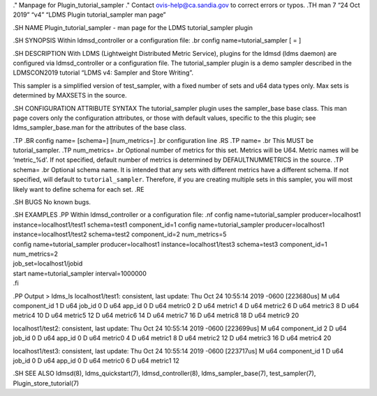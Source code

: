 ." Manpage for Plugin_tutorial_sampler ." Contact
ovis-help@ca.sandia.gov to correct errors or typos. .TH man 7 “24 Oct
2019” “v4” “LDMS Plugin tutorial_sampler man page”

.SH NAME Plugin_tutorial_sampler - man page for the LDMS
tutorial_sampler plugin

.SH SYNOPSIS Within ldmsd_controller or a configuration file: .br config
name=tutorial_sampler [ = ]

.SH DESCRIPTION With LDMS (Lightweight Distributed Metric Service),
plugins for the ldmsd (ldms daemon) are configured via ldmsd_controller
or a configuration file. The tutorial_sampler plugin is a demo sampler
described in the LDMSCON2019 tutorial “LDMS v4: Sampler and Store
Writing”.

This sampler is a simplified version of test_sampler, with a fixed
number of sets and u64 data types only. Max sets is determined by
MAXSETS in the source.

.SH CONFIGURATION ATTRIBUTE SYNTAX The tutorial_sampler plugin uses the
sampler_base base class. This man page covers only the configuration
attributes, or those with default values, specific to the this plugin;
see ldms_sampler_base.man for the attributes of the base class.

.TP .BR config name= [schema=] [num_metrics=] .br configuration line .RS
.TP name= .br This MUST be tutorial_sampler. .TP num_metrics= .br
Optional number of metrics for this set. Metrics will be U64. Metric
names will be ‘metric_%d’. If not specified, default number of metrics
is determined by DEFAULTNUMMETRICS in the source. .TP schema= .br
Optional schema name. It is intended that any sets with different
metrics have a different schema. If not specified, will default to
``tutorial_sampler``. Therefore, if you are creating multiple sets in
this sampler, you will most likely want to define schema for each set.
.RE

.SH BUGS No known bugs.

| .SH EXAMPLES .PP Within ldmsd_controller or a configuration file: .nf
  config name=tutorial_sampler producer=localhost1
  instance=localhost1/test1 schema=test1 component_id=1 config
  name=tutorial_sampler producer=localhost1 instance=localhost1/test2
  schema=test2 component_id=2 num_metrics=5
| config name=tutorial_sampler producer=localhost1
  instance=localhost1/test3 schema=test3 component_id=1 num_metrics=2
| job_set=localhost1/jobid
| start name=tutorial_sampler interval=1000000
| .fi

.PP Output > ldms_ls localhost1/test1: consistent, last update: Thu Oct
24 10:55:14 2019 -0600 [223680us] M u64 component_id 1 D u64 job_id 0 D
u64 app_id 0 D u64 metric0 2 D u64 metric1 4 D u64 metric2 6 D u64
metric3 8 D u64 metric4 10 D u64 metric5 12 D u64 metric6 14 D u64
metric7 16 D u64 metric8 18 D u64 metric9 20

localhost1/test2: consistent, last update: Thu Oct 24 10:55:14 2019
-0600 [223699us] M u64 component_id 2 D u64 job_id 0 D u64 app_id 0 D
u64 metric0 4 D u64 metric1 8 D u64 metric2 12 D u64 metric3 16 D u64
metric4 20

localhost1/test3: consistent, last update: Thu Oct 24 10:55:14 2019
-0600 [223717us] M u64 component_id 1 D u64 job_id 0 D u64 app_id 0 D
u64 metric0 6 D u64 metric1 12

.SH SEE ALSO ldmsd(8), ldms_quickstart(7), ldmsd_controller(8),
ldms_sampler_base(7), test_sampler(7), Plugin_store_tutorial(7)
